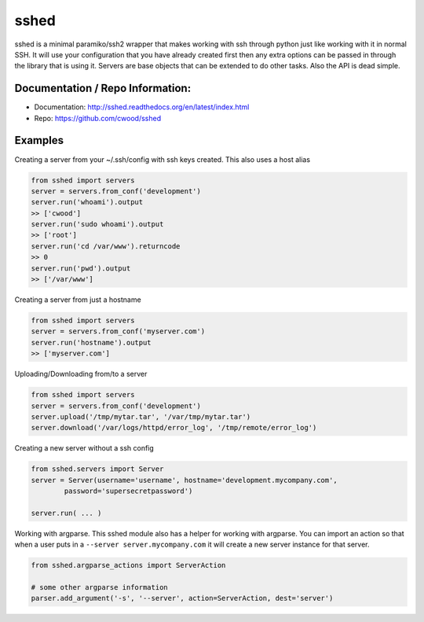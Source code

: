 sshed
===================

sshed is a minimal paramiko/ssh2 wrapper that makes working with ssh through
python just like working with it in normal SSH. It will use your configuration
that you have already created first then any extra options can be passed in
through the library that is using it. Servers are base objects that can be
extended to do other tasks. Also the API is dead simple.


Documentation / Repo Information:
---------------------------------
* Documentation: http://sshed.readthedocs.org/en/latest/index.html
* Repo: https://github.com/cwood/sshed


Examples
-------------------
Creating a server from your ~/.ssh/config with ssh keys created. This also
uses a host alias

.. code-block:: python

    from sshed import servers
    server = servers.from_conf('development')
    server.run('whoami').output
    >> ['cwood']
    server.run('sudo whoami').output
    >> ['root']
    server.run('cd /var/www').returncode
    >> 0
    server.run('pwd').output
    >> ['/var/www']

Creating a server from just a hostname

.. code-block:: python

    from sshed import servers
    server = servers.from_conf('myserver.com')
    server.run('hostname').output
    >> ['myserver.com']

Uploading/Downloading from/to a server

.. code-block:: python

    from sshed import servers
    server = servers.from_conf('development')
    server.upload('/tmp/mytar.tar', '/var/tmp/mytar.tar')
    server.download('/var/logs/httpd/error_log', '/tmp/remote/error_log')


Creating a new server without a ssh config

.. code-block:: python

    from sshed.servers import Server
    server = Server(username='username', hostname='development.mycompany.com',
            password='supersecretpassword')

    server.run( ... )

Working with argparse. This sshed module also has a helper for working
with argparse. You can import an action so that when a user puts in a
``--server server.mycompany.com`` it will create a new server instance
for that server.

.. code-block:: python

    from sshed.argparse_actions import ServerAction

    # some other argparse information
    parser.add_argument('-s', '--server', action=ServerAction, dest='server')
